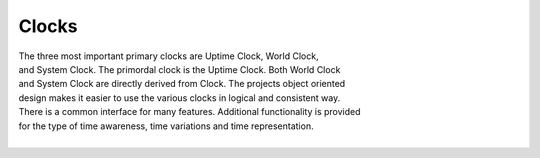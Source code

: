 Clocks
------

.. py:mod: 
.. py:mod:: py_mod

| The three most important primary clocks are Uptime Clock, World Clock,
| and System Clock. The primordal clock is the Uptime Clock. Both World Clock
| and System Clock are directly derived from Clock. The projects object oriented
| design makes it easier to use the various clocks in logical and consistent way.
| There is a common interface for many features. Additional functionality is provided
| for the type of time awareness, time variations and time representation.
|


.. function:: time()
  
   command line function
   prints the current time in HH:MM:SS format

  :param: None
  :return: printed string 


.. function:: date()

   command line function
   prints the current date in YYYY:MM:DD format

  :param: None
  :return: printed string 


.. function:: now()

   command line function
   prints date/time/zone in the format YYYY-MM-DD HH:MM:SS <ZONE>
   Whatever "now" is depends on the specific clock's worldview

  :param: None
  :return: printed string 

  Example:

  now() for Clock, WorldClock, SystemClock

  0000-00-00 01:37:13 
  2023-09-21 19:36:06 UTC
  2023-09-21 15:36:06 EDT

.. function:: today()

   command line version
   prints the current date in YYYY:MM:DD format

  :param: None
  :return: printed string of curent date in YYYY:MM:DD format
  

.. code-block:: python

.. code-block:: python
